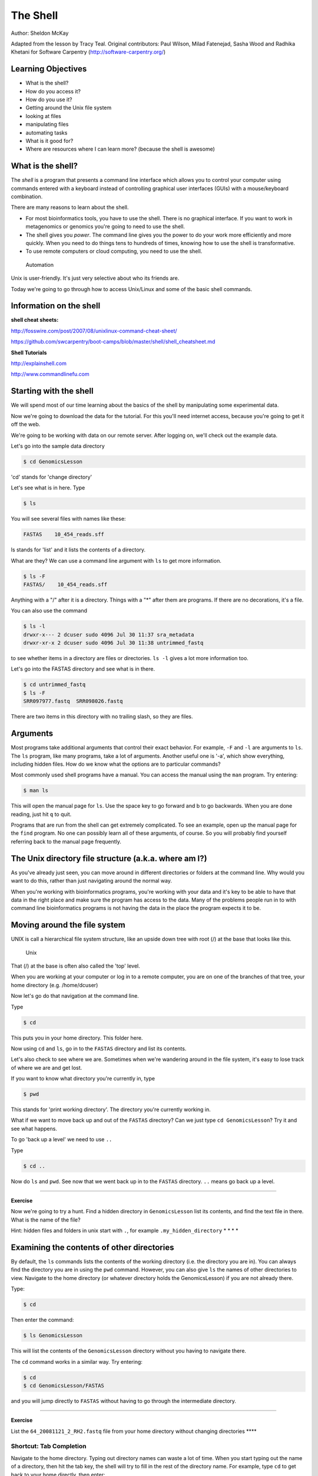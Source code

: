 ..  _03_the_filesystem:

The Shell
=========

Author: Sheldon McKay

Adapted from the lesson by Tracy Teal. Original contributors: Paul
Wilson, Milad Fatenejad, Sasha Wood and Radhika Khetani for Software
Carpentry (http://software-carpentry.org/)

Learning Objectives
-------------------

-  What is the shell?
-  How do you access it?
-  How do you use it?
-  Getting around the Unix file system
-  looking at files
-  manipulating files
-  automating tasks
-  What is it good for?
-  Where are resources where I can learn more? (because the shell is
   awesome)

What is the shell?
------------------

The *shell* is a program that presents a command line interface which
allows you to control your computer using commands entered with a
keyboard instead of controlling graphical user interfaces (GUIs) with a
mouse/keyboard combination.

There are many reasons to learn about the shell.

-  For most bioinformatics tools, you have to use the shell. There is no
   graphical interface. If you want to work in metagenomics or genomics
   you're going to need to use the shell.
-  The shell gives you *power*. The command line gives you the power to
   do your work more efficiently and more quickly. When you need to do
   things tens to hundreds of times, knowing how to use the shell is
   transformative.
-  To use remote computers or cloud computing, you need to use the
   shell.

.. figure:: files/gvng.jpg
   :alt: Automation

   Automation

Unix is user-friendly. It's just very selective about who its friends
are.

Today we're going to go through how to access Unix/Linux and some of the
basic shell commands.

Information on the shell
------------------------

**shell cheat sheets:**

http://fosswire.com/post/2007/08/unixlinux-command-cheat-sheet/ 

https://github.com/swcarpentry/boot-camps/blob/master/shell/shell_cheatsheet.md

**Shell Tutorials**
  
http://explainshell.com 

http://www.commandlinefu.com

Starting with the shell
-----------------------

We will spend most of our time learning about the basics of the shell by
manipulating some experimental data.

Now we're going to download the data for the tutorial. For this you'll
need internet access, because you're going to get it off the web.

We're going to be working with data on our remote server. After logging
on, we'll check out the example data.

Let's go into the sample data directory

.. code:: bash

    $ cd GenomicsLesson

'cd' stands for 'change directory'

Let's see what is in here. Type

.. code:: bash

    $ ls

You will see several files with names like these:

.. code:: bash

        FASTAS    10_454_reads.sff  

ls stands for 'list' and it lists the contents of a directory.

What are they? We can use a command line
argument with ``ls`` to get more information.

.. code:: bash

    $ ls -F
    FASTAS/    10_454_reads.sff 

Anything with a "/" after it is a directory. Things with a "\*" after
them are programs. If there are no decorations, it's a file.

You can also use the command

.. code:: bash

    $ ls -l
    drwxr-x--- 2 dcuser sudo 4096 Jul 30 11:37 sra_metadata
    drwxr-xr-x 2 dcuser sudo 4096 Jul 30 11:38 untrimmed_fastq

to see whether items in a directory are files or directories. ``ls -l``
gives a lot more information too.

Let's go into the FASTAS directory and see what is in there.

.. code:: bash

    $ cd untrimmed_fastq
    $ ls -F
    SRR097977.fastq  SRR098026.fastq

There are two items in this directory with no trailing slash, so they
are files.

Arguments
---------

Most programs take additional arguments that control their exact
behavior. For example, ``-F`` and ``-l`` are arguments to ``ls``. The
``ls`` program, like many programs, take a lot of arguments. Another
useful one is '-a', which show everything, including hidden files. How
do we know what the options are to particular commands?

Most commonly used shell programs have a manual. You can access the
manual using the ``man`` program. Try entering:

.. code:: bash

    $ man ls

This will open the manual page for ``ls``. Use the space key to go
forward and b to go backwards. When you are done reading, just hit ``q``
to quit.

Programs that are run from the shell can get extremely complicated. To
see an example, open up the manual page for the ``find`` program. No one
can possibly learn all of these arguments, of course. So you will
probably find yourself referring back to the manual page frequently.

The Unix directory file structure (a.k.a. where am I?)
------------------------------------------------------

As you've already just seen, you can move around in different
directories or folders at the command line. Why would you want to do
this, rather than just navigating around the normal way.

When you're working with bioinformatics programs, you're working with
your data and it's key to be able to have that data in the right place
and make sure the program has access to the data. Many of the problems
people run in to with command line bioinformatics programs is not having
the data in the place the program expects it to be.

Moving around the file system
-----------------------------

UNIX is call a hierarchical file system structure, like an upside down
tree with root (/) at the base that looks like this.

.. figure:: files/Slide1.jpg
   :alt: Unix

   Unix

That (/) at the base is often also called the 'top' level.

When you are working at your computer or log in to a remote computer,
you are on one of the branches of that tree, your home directory (e.g.
/home/dcuser)

Now let's go do that navigation at the command line.

Type

.. code:: bash

    $ cd

This puts you in your home directory. This folder here.

Now using ``cd`` and ``ls``, go in to the ``FASTAS`` directory
and list its contents. 

Let's also check to see where we are. Sometimes when we're wandering
around in the file system, it's easy to lose track of where we are and
get lost.

If you want to know what directory you're currently in, type

.. code:: bash

    $ pwd

This stands for 'print working directory'. The directory you're
currently working in.

What if we want to move back up and out of the ``FASTAS``
directory? Can we just type ``cd GenomicsLesson``? Try it and see what
happens.

To go 'back up a level' we need to use ``..``

Type

.. code:: bash

    $ cd ..

Now do ``ls`` and ``pwd``. See now that we went back up in to the
``FASTAS`` directory. ``..`` means go back up a level.

--------------

**Exercise**

Now we're going to try a hunt. Find a hidden directory in
``GenomicsLesson`` list its contents, and find the text file in there.
What is the name of the file?

Hint: hidden files and folders in unix start with ``.``, for example
``.my_hidden_directory`` \* \* \* \*

Examining the contents of other directories
-------------------------------------------

By default, the ``ls`` commands lists the contents of the working
directory (i.e. the directory you are in). You can always find the
directory you are in using the ``pwd`` command. However, you can also
give ``ls`` the names of other directories to view. Navigate to the home
directory (or whatever directory holds the GenomicsLesson) if you are not already there.

Type:

.. code:: bash

    $ cd

Then enter the command:

.. code:: bash

    $ ls GenomicsLesson

This will list the contents of the ``GenomicsLesson`` directory without
you having to navigate there.

The ``cd`` command works in a similar way. Try entering:

.. code:: bash

    $ cd
    $ cd GenomicsLesson/FASTAS

and you will jump directly to ``FASTAS`` without having to go
through the intermediate directory.

--------------

**Exercise**

List the ``64_20081121_2_RH2.fastq`` file from your home directory without
changing directories \*\*\*\*

Shortcut: Tab Completion
~~~~~~~~~~~~~~~~~~~~~~~~

Navigate to the home directory. Typing out directory names can waste a
lot of time. When you start typing out the name of a directory, then hit
the tab key, the shell will try to fill in the rest of the directory
name. For example, type ``cd`` to get back to your home directly, then
enter:

.. code:: bash

    $ cd Gen<tab>

The shell will fill in the rest of the directory name for
``GenomicsLesson``. Now list ``33_20081121_2_RH2.fastq``:

.. code:: bash

    $ ls 33<tab><tab>

When you hit the first tab, nothing happens. The reason is that there
are multiple directories in the home directory which start with ``SR``.
Thus, the shell does not know which one to fill in. When you hit tab
again, the shell will list the possible choices.

Tab completion can also fill in the names of programs. For example,
enter ``e<tab><tab>``. You will see the name of every program that
starts with an ``e``. One of those is ``echo``. If you enter ``ec<tab>``
you will see that tab completion works.

Full vs. Relative Paths
-----------------------

The ``cd`` command takes an argument which is the directory name.
Directories can be specified using either a *relative* path or a full
*path*. The directories on the computer are arranged into a hierarchy.
The full path tells you where a directory is in that hierarchy. Navigate
to the home directory (``cd``). Now, enter the ``pwd`` command and you
should see:

.. code:: bash

    $ pwd
    /home/dcuser

which is the full name of your home directory. This tells you that you
are in a directory called ``dcuser``, which sits inside a directory
called ``home`` which sits inside the very top directory in the
hierarchy. The very top of the hierarchy is a directory called ``/``
which is usually referred to as the *root directory*. So, to summarize:
``dcuser`` is a directory in ``home`` which is a directory in ``/``.

Now enter the following command:

.. code:: bash

    $ cd /home/dcuser/GenomicsLesson/.DS_Store

This jumps to ``.DS_Store``. Now go back to the home directory (``cd``).
We saw earlier that the command:

.. code:: bash

    $ cd GenomicsLesson/.DS_Store

had the same effect - it took us to the ``hidden`` directory. But,
instead of specifying the full path
(``/home/dcuser/GenomicsLesson/.DS_Store``), we specified a *relative path*.
In other words, we specified the path relative to our current directory.
A full path always starts with a ``/``. A relative path does not.

A relative path is like getting directions from someone on the street.
They tell you to "go right at the Stop sign, and then turn left on Main
Street". That works great if you're standing there together, but not so
well if you're trying to tell someone how to get there from another
country. A full path is like GPS coordinates. It tells you exactly where
something is no matter where you are right now.

You can usually use either a full path or a relative path depending on
what is most convenient. If we are in the home directory, it is more
convenient to just enter the relative path since it involves less
typing.

Over time, it will become easier for you to keep a mental note of the
structure of the directories that you are using and how to quickly
navigate amongst them.

--------------

**Exercise** Now, list the contents of the ``/bin`` directory. Do you
see anything familiar in there? How can you tell these are programs
rather than plain files? \*\*\*

Saving time with shortcuts, wild cards, and tab completion
----------------------------------------------------------

Shortcuts
~~~~~~~~~

There are some shortcuts which you should know about. Dealing with the
home directory is very common. So, in the shell the tilde character,
"~", is a shortcut for your home directory. Navigate to the
``GenomicsLesson`` directory:

.. code:: bash

    $ cd
    $ cd GenomicsLesson

Then enter the command:

.. code:: bash

    $ ls ~

This prints the contents of your home directory, without you having to
type the full path. The shortcut ``..`` always refers to the directory
above your current directory. Thus:

.. code:: bash

    $ ls ..

prints the contents of the ``/home/dcuser/GenomicsLesson``. You can
chain these together, so:

.. code:: bash

    $ ls ../../

prints the contents of ``/home/dcuser`` which is your home directory.
Finally, the special directory ``.`` always refers to your current
directory. So, ``ls``, ``ls .``, and ``ls ././././.`` all do the same
thing, they print the contents of the current directory. This may seem
like a useless shortcut right now, but we'll see when it is needed in a
little while.

To summarize, while you are in your home directory, the commands
``ls ~``, ``ls ~/.``, ``ls ../../``, and ``ls /home/dcuser`` all do
exactly the same thing. These shortcuts are not necessary, they are
provided for your convenience.

Our data set: FASTQ files
~~~~~~~~~~~~~~~~~~~~~~~~~

We did an experiment and want to look at sequencing results. We want to
be able to look at these files and do some things with them.

Wild cards
~~~~~~~~~~

Navigate to the ``~/GenomicsLesson`` directory. This
directory contains some FASTQ files.

The '\*' character is a shortcut for "everything". Thus, if you enter
``ls *``, you will see all of the contents of a given directory. Now try
this command:

.. code:: bash

    $ ls *fastq

This lists every file that ends with a ``fastq``. This command:

.. code:: bash

    $ ls /usr/bin/*.sh

Lists every file in ``/usr/bin`` that ends in the characters ``.sh``.

.. code:: bash

    $ ls 33*.fastq

lists only the file that starts with '33' and ends with '.fastq'

So how does this actually work? Well...when the shell (bash) sees a word
that contains the ``*`` character, it automatically looks for filenames
that match the given pattern.

We can use the command ``echo`` to see wilcards are they are intepreted
by the shell.

.. code:: bash

    $ echo *.fastq
    33_20081121_2_RH2.fastq 64_20081121_2_RH2.fastq

The '\*' is expanded to include any file that ends with '.fastq'

--------------

**Exercise**

Do each of the following using a single ``ls`` command without
navigating to a different directory.

1. List all of the files in ``/bin`` that start with the letter 'c'
2. List all of the files in ``/bin`` that contain the letter 'a'
3. List all of the files in ``/bin`` that end with the letter 'o'

BONUS: List all of the files in ``/bin`` that contain the letter 'a' or
'c'

--------------

Command History
---------------

You can easily access previous commands. Hit the up arrow. Hit it again.
You can step backwards through your command history. The down arrow
takes your forwards in the command history.

^-C will cancel the command you are writing, and give you a fresh
prompt.

^-R will do a reverse-search through your command history. This is very
useful.

You can also review your recent commands with the ``history`` command.
Just enter:

.. code:: bash

    $ history

to see a numbered list of recent commands, including this just issues
``history`` command. You can reuse one of these commands directly by
referring to the number of that command.

If your history looked like this:

::

    259  ls *
    260  ls /usr/bin/*.sh
    261  ls *R1*fastq

then you could repeat command #260 by simply entering:

.. code:: bash

    $ !260

(that's an exclamation mark). You will be glad you learned this when you
try to re-run very complicated commands.

--------------

**Exercise**

1. Find the line number in your history for the last exercise (listing
   files in ``/bin``) and reissue that command.

--------------

Examining Files
---------------

We now know how to switch directories, run programs, and look at the
contents of directories, but how do we look at the contents of files?

The easiest way to examine a file is to just print out all of the
contents using the program ``cat``. Enter the following command:

.. code:: bash

    $ cat 64_20081121_2_RH2.fastq

This prints out the all the contents of the the ``64_20081121_2_RH2.fastq`` to
the screen.

--------------

**Exercises**

1. Print out the contents of the
   ``~/GenomicsLesson/FASTAS/AT1G09530.1`` file. What does
   this file contain?

2. From your home directory, without changing directories, use one short
   command to print the contents of all of the files in the
   ``/home/dcuser/GenomicsLesson/FASTAS`` directory.

--------------

So, let's be a little smarter here. First, move back to our
``GenomicLesson`` directory:

.. code:: bash

    $ cd ~/GenomicsLesson/

``cat`` is a terrific program, but when the file is really big, it can
be annoying to use. The program, ``less``, is useful for this case.
Enter the following command:

::

    less 64_20081121_2_RH2.fastq

``less`` opens the file, and lets you navigate through it. The commands
are identical to the ``man`` program.

**Some commands in ``less``**

+-----------+--------------------------+
| key       | action                   |
+===========+==========================+
| "space"   | to go forward            |
+-----------+--------------------------+
| "b"       | to go backwarsd          |
+-----------+--------------------------+
| "g"       | to go to the beginning   |
+-----------+--------------------------+
| "G"       | to go to the end         |
+-----------+--------------------------+
| "q"       | to quit                  |
+-----------+--------------------------+

``less`` also gives you a way of searching through files. Just hit the
"/" key to begin a search. Enter the name of the word you would like to
search for and hit enter. It will jump to the next location where that
word is found. Try searching the ``dictionary.txt`` file for the word
"cat". If you hit "/" then "enter", ``less`` will just repeat the
previous search. ``less`` searches from the current location and works
its way forward. If you are at the end of the file and search for the
word "cat", ``less`` will not find it. You need to go to the beginning
of the file and search.

For instance, let's search for the sequence
``GTGCTGCA`` in our file. You can see that we go right
to that sequence and can see what it looks like. (Remember to hit 'q' to
exit the ``less`` program)

Remember, the ``man`` program actually uses ``less`` internally and
therefore uses the same commands, so you can search documentation using
"/" as well!

There's another way that we can look at files, and in this case, just
look at part of them. This can be particularly useful if we just want to
see the beginning or end of the file, or see how it's formatted.

The commands are ``head`` and ``tail`` and they just let you look at the
beginning and end of a file respectively.

.. code:: bash

    $ head 64_20081121_2_RH2.fastq

.. code:: bash

    $ tail 64_20081121_2_RH2.fastq

The ``-n`` option to either of these commands can be used to print the
first or last ``n`` lines of a file. To print the first/last line of the
file use:

.. code:: bash

    $ head -n 1 64_20081121_2_RH2.fastq

.. code:: bash

    $ tail -n 1 64_20081121_2_RH2.fastq

Creating, moving, copying, and removing
---------------------------------------

Now we can move around in the file structure, look at files, search
files, redirect. But what if we want to do normal things like copy files
or move them around or get rid of them. Sure we could do most of these
things without the command line, but what fun would that be?! Besides
it's often faster to do it at the command line, or you'll be on a remote
server like Amazon where you won't have another option.

Our raw data in this case is fastq files. We don't want to change the
original files, so let's make a copy to work with.

Lets copy the file using the ``cp`` command. The ``cp`` command backs up
the file. Navigate to the ``data`` directory and enter:

.. code:: bash

    $ cp 64_20081121_2_RH2.fastq 64_20081121_2_RH2-copy.fastq
    $ ls 64*.fastq
   64_20081121_2_RH2.fastq 64_20081121_2_RH2-copy.fastq

Now ``64_20081121_2_RH2.fastq`` has been created as a copy of
``64_20081121_2_RH2-copy.fastq``

Let's make a 'backup' directory where we can put this file.

The ``mkdir`` command is used to make a directory. Just enter ``mkdir``
followed by a space, then the directory name.

.. code:: bash

    $ mkdir backup

We can now move our backed up file in to this directory. We can move
files around using the command ``mv``. Enter this command:

.. code:: bash

    $ mv *-copy.fastq backup
    $ ls -al backup
    total 52
    drwxrwxr-x 2 dcuser dcuser  4096 Jul 30 15:31 .
    drwxr-xr-x 3 dcuser dcuser  4096 Jul 30 15:31 ..
    -rw-r--r-- 1 dcuser dcuser 43421 Jul 30 15:28 64_20081121_2_RH2-copy.fastq

The ``mv`` command is also how you rename files. Since this file is so
important, let's rename it:

.. code:: bash

    $ cd backup
    $ mv 64_20081121_2_RH2-copy.fastq 64_20081121_2_RH2-copy.fastq_DO_NOT_TOUCH!
    $ ls 
    64_20081121_2_RH2-copy.fastq_DO_NOT_TOUCH!

Finally, we decided this was silly and want to start over.

.. code:: bash

    $ cd ..
    $ rm backup/64*

The ``rm`` file permanently removes the file. Be careful with this
command. It doesn't just nicely put the files in the Trash. They're
really gone.

--------------

**Exercise**

Do the following:

1. Create a backup of your fastq files
2. Create a backup directory
3. Copy your backup files there

--------------

By default, ``rm``, will NOT delete directories. You can tell ``rm`` to
delete a directory using the ``-r`` option. Let's delete that ``new``
directory we just made. Enter the following command:

.. code:: bash

    $ rm -r backup

Writing files
-------------

We've been able to do a lot of work with files that already exist, but
what if we want to write our own files. Obviously, we're not going to
type in a FASTA file, but you'll see as we go through other tutorials,
there are a lot of reasons we'll want to write a file, or edit an
existing file.

To write in files, we're going to use the program ``nano``. We're going
to create a file that contains the favorite grep command so you can
remember it for later. We'll name this file 'awesome.sh'.

.. code:: bash

    $ nano awesome.sh


Type in your command:

.. code:: bash

    grep -A 3 -B 1 GTGCTGC 64_20081121_2_RH2.fastq

Now we want to save the file and exit. At the bottom of nano, you see
the "^X Exit". That means that we use Ctrl-X to exit. Type ``Ctrl-X``.
It will ask if you want to save it. Type ``y`` for yes. Then it asks if
you want that file name. Hit 'Enter'.

Now you've written a file. You can take a look at it with less or cat,
or open it up again and edit it.

--------------

**Exercise**

Open 'awesome.sh' and add "echo AWESOME!" after the grep command and
save the file.

We're going to come back and use this file in just a bit.

--------------

**Commands, options, and keystrokes covered in this lesson**

.. code:: bash

    cd
    ls
    man
    pwd
    ~ (home dir)
    . (current dir)
    .. (parent dir)
    *  (wildcard)
    echo
    ctrl-C (cancel current command)
    ctrl-R (reverse history search)
    ctrl-A (start of line)
    ctrl-E (end of line)
    history
    !  (repeat cmd)
    cat
    less
    head
    tail
    cp
    mdkir
    mv
    rm
    nano

:ref:`04_DataFilesAndScripts`
